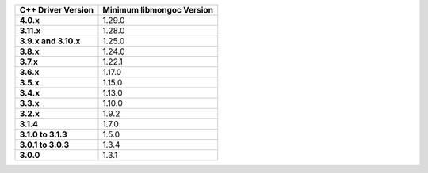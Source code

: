 .. list-table::
   :header-rows: 1
   :stub-columns: 1
   :class: compatibility-large

   * - C++ Driver Version
     - Minimum libmongoc Version

   * - 4.0.x
     - 1.29.0
   
   * - 3.11.x
     - 1.28.0
   
   * - 3.9.x and 3.10.x
     - 1.25.0

   * - 3.8.x
     - 1.24.0

   * - 3.7.x
     - 1.22.1

   * - 3.6.x
     - 1.17.0

   * - 3.5.x
     - 1.15.0

   * - 3.4.x
     - 1.13.0

   * - 3.3.x
     - 1.10.0

   * - 3.2.x
     - 1.9.2

   * - 3.1.4
     - 1.7.0

   * - 3.1.0 to 3.1.3
     - 1.5.0

   * - 3.0.1 to 3.0.3
     - 1.3.4
   * - 3.0.0
     - 1.3.1